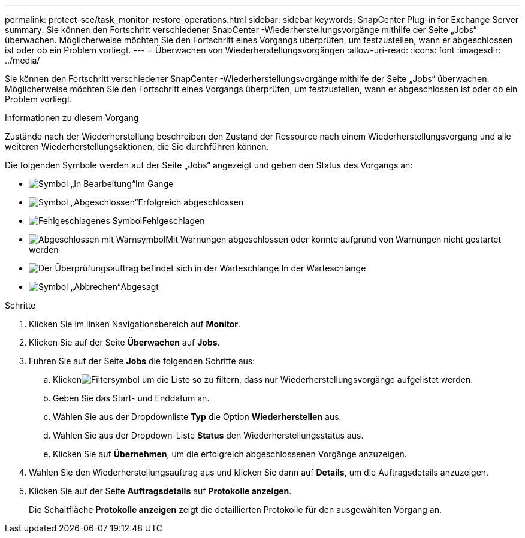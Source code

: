 ---
permalink: protect-sce/task_monitor_restore_operations.html 
sidebar: sidebar 
keywords: SnapCenter Plug-in for Exchange Server 
summary: Sie können den Fortschritt verschiedener SnapCenter -Wiederherstellungsvorgänge mithilfe der Seite „Jobs“ überwachen.  Möglicherweise möchten Sie den Fortschritt eines Vorgangs überprüfen, um festzustellen, wann er abgeschlossen ist oder ob ein Problem vorliegt. 
---
= Überwachen von Wiederherstellungsvorgängen
:allow-uri-read: 
:icons: font
:imagesdir: ../media/


[role="lead"]
Sie können den Fortschritt verschiedener SnapCenter -Wiederherstellungsvorgänge mithilfe der Seite „Jobs“ überwachen.  Möglicherweise möchten Sie den Fortschritt eines Vorgangs überprüfen, um festzustellen, wann er abgeschlossen ist oder ob ein Problem vorliegt.

.Informationen zu diesem Vorgang
Zustände nach der Wiederherstellung beschreiben den Zustand der Ressource nach einem Wiederherstellungsvorgang und alle weiteren Wiederherstellungsaktionen, die Sie durchführen können.

Die folgenden Symbole werden auf der Seite „Jobs“ angezeigt und geben den Status des Vorgangs an:

* image:../media/progress_icon.gif["Symbol „In Bearbeitung“"]Im Gange
* image:../media/success_icon.gif["Symbol „Abgeschlossen“"]Erfolgreich abgeschlossen
* image:../media/failed_icon.gif["Fehlgeschlagenes Symbol"]Fehlgeschlagen
* image:../media/warning_icon.gif["Abgeschlossen mit Warnsymbol"]Mit Warnungen abgeschlossen oder konnte aufgrund von Warnungen nicht gestartet werden
* image:../media/verification_job_in_queue.gif["Der Überprüfungsauftrag befindet sich in der Warteschlange."]In der Warteschlange
* image:../media/cancel_icon.gif["Symbol „Abbrechen“"]Abgesagt


.Schritte
. Klicken Sie im linken Navigationsbereich auf *Monitor*.
. Klicken Sie auf der Seite *Überwachen* auf *Jobs*.
. Führen Sie auf der Seite *Jobs* die folgenden Schritte aus:
+
.. Klickenimage:../media/filter_icon.gif["Filtersymbol"] um die Liste so zu filtern, dass nur Wiederherstellungsvorgänge aufgelistet werden.
.. Geben Sie das Start- und Enddatum an.
.. Wählen Sie aus der Dropdownliste *Typ* die Option *Wiederherstellen* aus.
.. Wählen Sie aus der Dropdown-Liste *Status* den Wiederherstellungsstatus aus.
.. Klicken Sie auf *Übernehmen*, um die erfolgreich abgeschlossenen Vorgänge anzuzeigen.


. Wählen Sie den Wiederherstellungsauftrag aus und klicken Sie dann auf *Details*, um die Auftragsdetails anzuzeigen.
. Klicken Sie auf der Seite *Auftragsdetails* auf *Protokolle anzeigen*.
+
Die Schaltfläche *Protokolle anzeigen* zeigt die detaillierten Protokolle für den ausgewählten Vorgang an.


